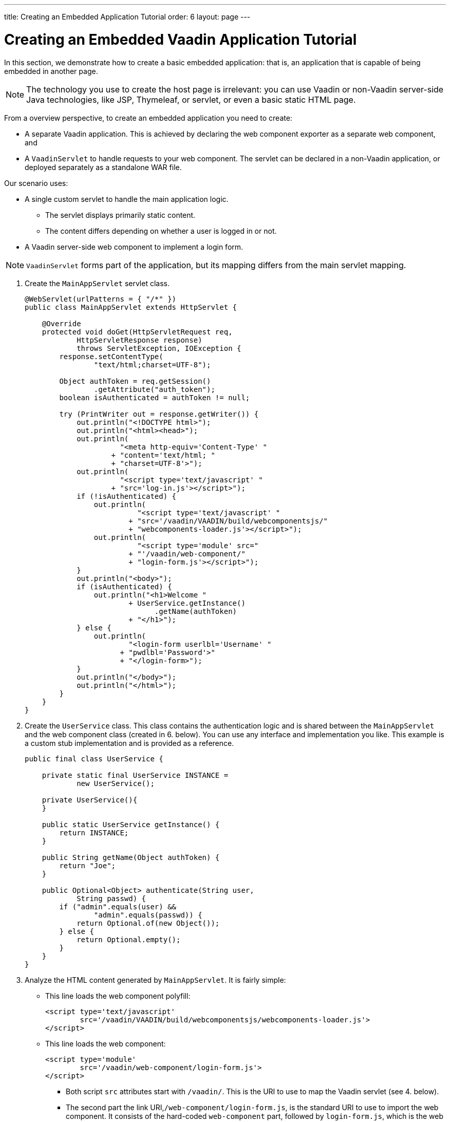---
title: Creating an Embedded Application Tutorial
order: 6
layout: page
---

= Creating an Embedded Vaadin Application Tutorial

In this section, we demonstrate how to create a basic embedded application: that is, an application that is capable of being embedded in another page.

[NOTE]

The technology you use to create the host page is irrelevant: you can use Vaadin or non-Vaadin server-side Java technologies, like JSP, Thymeleaf, or servlet, or even a basic static HTML page.

From a overview perspective, to create an embedded application you need to create:

* A separate Vaadin application. This is achieved by declaring the web component exporter as a separate web component, and
* A `VaadinServlet` to handle requests to your web component. The servlet can be declared in a non-Vaadin application, or deployed separately as a standalone WAR file.


Our scenario uses:

* A single custom servlet to handle the main application logic.
** The servlet displays primarily static content.
** The content differs depending on whether a user is logged in or not.

* A Vaadin server-side web component to implement a login form.

[NOTE]
`VaadinServlet` forms part of the application, but its mapping differs from the main servlet mapping.

. Create the `MainAppServlet` servlet class.
+
[source, java]
----
@WebServlet(urlPatterns = { "/*" })
public class MainAppServlet extends HttpServlet {

    @Override
    protected void doGet(HttpServletRequest req,
            HttpServletResponse response)
            throws ServletException, IOException {
        response.setContentType(
                "text/html;charset=UTF-8");

        Object authToken = req.getSession()
                .getAttribute("auth_token");
        boolean isAuthenticated = authToken != null;

        try (PrintWriter out = response.getWriter()) {
            out.println("<!DOCTYPE html>");
            out.println("<html><head>");
            out.println(
                      "<meta http-equiv='Content-Type' "
                    + "content='text/html; "
                    + "charset=UTF-8'>");
            out.println(
                      "<script type='text/javascript' "
                    + "src='log-in.js'></script>");
            if (!isAuthenticated) {
                out.println(
                          "<script type='text/javascript' "
                        + "src='/vaadin/VAADIN/build/webcomponentsjs/"
                        + "webcomponents-loader.js'></script>");
                out.println(
                          "<script type='module' src="
                        + "'/vaadin/web-component/"
                        + "login-form.js'></script>");
            }
            out.println("<body>");
            if (isAuthenticated) {
                out.println("<h1>Welcome "
                        + UserService.getInstance()
                              .getName(authToken)
                        + "</h1>");
            } else {
                out.println(
                        "<login-form userlbl='Username' "
                      + "pwdlbl='Password'>"
                      + "</login-form>");
            }
            out.println("</body>");
            out.println("</html>");
        }
    }
}
----

. Create the `UserService` class. This class contains the authentication logic and is shared between the `MainAppServlet` and the web component class (created in 6. below). You can use any interface and implementation you like. This example is a custom stub implementation and is provided as a reference.
+
[source, java]
----
public final class UserService {

    private static final UserService INSTANCE =
            new UserService();

    private UserService(){
    }

    public static UserService getInstance() {
        return INSTANCE;
    }

    public String getName(Object authToken) {
        return "Joe";
    }

    public Optional<Object> authenticate(String user,
            String passwd) {
        if ("admin".equals(user) &&
                "admin".equals(passwd)) {
            return Optional.of(new Object());
        } else {
            return Optional.empty();
        }
    }
}
----

. Analyze the HTML content generated by `MainAppServlet`. It is fairly simple:
** This line loads the web component polyfill:
+
[source, html]
----
<script type='text/javascript'
        src='/vaadin/VAADIN/build/webcomponentsjs/webcomponents-loader.js'>
</script>
----
** This line loads the web component:
+
[source, html]
----
<script type='module'
        src='/vaadin/web-component/login-form.js'>
</script>
----
*** Both script `src` attributes start with `/vaadin/`. This is the URI to use to map the Vaadin servlet (see 4. below).
*** The second part the link URI,`/web-component/login-form.js`, is the standard URI to use to import the web component. It consists of the hard-coded  `web-component` part, followed by `login-form.js`, which is the web component file. The web component file is generated by Vaadin, based on the configuration set in the  exporter.
** The name of the web component in our example must be `"login-form"`. This name  must be used in both the `super` constructor of the exporter (see `LoginFormExporter` in 6. below) and the HTML code where the web component is inserted. In our example this is right under the `<body>` tag:
+
[source, html]
----
<login-form userlbl='Username' pwdlbl='Password'>
</login-form>
----
*** The `"login-form"` web component has two properties, `userlbl` and `pwdlbl`. These values are passed from the HTML to a web component instance.

[NOTE]
If embedding applications is targeted towards very specific browsers, the polyfill is not needed. For example Chrome and Firefox do not need the polyfill while Edge does.

. Register the `VaadinServlet`.
+

[source, java]
----
@WebServlet(urlPatterns = {"/vaadin/*", "/frontend/*" })
public class WebComponentVaadinServlet
        extends VaadinServlet {
}
----
*** As mentioned above, the `/vaadin/\*` mapping allows the `VaadinServlet` to handle web component requests. You can use any URI, but be sure to use the same URI in the mapping and in the import declaration.
*** Our example also uses `/frontend/*` mapping for the servlet because we need to handle WebJar resource URIs: we use various Vaadin components in the server-side web component and this requires a `frontend` URI handler.
+
[NOTE]
If you deploy your web component exporter(s) as a standalone WAR application, an explicit servlet registration is unnecessary. A servlet instance is registered automatically with the `"/*"` mapping.

. Create the `LoginForm` component class.

+
[source, java]
----
public class LoginForm extends Div {
    private TextField userName = new TextField();
    private PasswordField password =
            new PasswordField();
    private Div errorMsg = new Div();
    private String userLabel;
    private String pwdLabel;
    private FormLayout layout = new FormLayout();
    private List<SerializableRunnable> loginListeners =
            new CopyOnWriteArrayList<>();

    public LoginForm() {
        updateForm();

        add(layout);

       Button login = new Button("Login",
                event -> login());
        add(login, errorMsg);
    }

     public void setUserNameLabel(
            String userNameLabelString) {
        userLabel = userNameLabelString;
        updateForm();
    }

    public void setPasswordLabel(String pwd) {
        pwdLabel = pwd;
        updateForm();
    }

    public void updateForm() {
        layout.removeAll();

        layout.addFormItem(userName, userLabel);
        layout.addFormItem(password, pwdLabel);
    }

    public void addLoginListener(
            SerializableRunnable loginListener) {
        loginListeners.add(loginListener);
    }

    private void login() {
        Optional<Object> authToken = UserService
                .getInstance()
                .authenticate(userName.getValue(),
                    password.getValue());
        if (authToken.isPresent()) {
            VaadinRequest.getCurrent()
                    .getWrappedSession()
                    .setAttribute("auth_token",
                            authToken.get());
            fireLoginEvent();
        } else {
            errorMsg.setText("Authentication failure");
        }
    }

    private void fireLoginEvent() {
        loginListeners.forEach(
                SerializableRunnable::run);
    }
}
----
* The example uses several Vaadin components: `FormLayout`, `TextField`, `PasswordField` and `Button`.
* The code takes care of authentication and sets an authentication token in the `HttpSession`, which makes it available while the session is live.
* Because the main application servlet uses the same `HttpSession` instance, it changes behavior and redirects authenticated users to the main servlet that now shows content specific to authenticated users. There are various ways to do this:
** Execute JavaScript directly from your Java code and set the location to `"/"` : `getUI().get().getPage().executeJs("window.location.href='/'");`.
** Use a solution similar to this example: design the component code so that its logic is isolated and it does not need to know anything about the embedding context. This method allows you to completely decouple the embedded component logic from the application that uses it. In this example, the `addLoginListener` method allows you to register a listener which is called in the `fireLoginEvent` method.

. The final step is to export the `LoginForm` component as an embeddable web component using the web component exporter.
+
[source, java]
----
public class LoginFormExporter
        extends WebComponentExporter<LoginForm> {
    public LoginFormExporter() {
        super("login-form");
        addProperty("userlbl", "")
                .onChange(LoginForm::setUserNameLabel);
        addProperty("pwdlbl", "")
                .onChange(LoginForm::setPasswordLabel);
    }

    @Override
    protected void configureInstance(
            WebComponent<LoginForm> webComponent,
            LoginForm form) {
        form.addLoginListener(() ->
                webComponent.fireEvent("logged-in"));
    }
}
----
* The exporter defines its tag name as `"login-form"` by calling the super constructor `super("login-form");`.
* The `addProperty` method defines the component properties (`userlbl='Username' and `pwdlbl='Password'`) to receive values from the HTML element to the web component instance. In this example we declare the labels for user name field and password field via HTML, instead of hard-coding them in the `LoginForm` component class.

* `LoginFormExporter` class implements the abstract method, `configureInstance`, which registers a login listener.
* The login listener fires a client-side `"logged-in"` event, using the `webcomponent.fireEvent()` method. The main application needs to handle this event somehow.
* The custom event is handled by the JavaScript file declared via the line `<script type='text/javascript' src='log-in.js'></script>` in `MainAppServlet`. This is the `log-in.js` file content:
+
[source, html]
----
var editor = document.querySelector("login-form");
editor.addEventListener("logged-in", function(event) {
    window.location.href='/';
});
----

* The embedding servlet uses the API provided by `LoginForm` via a custom event and adds an event listener for the event. The listener simply redirects the page to
the `"/"`  location.
